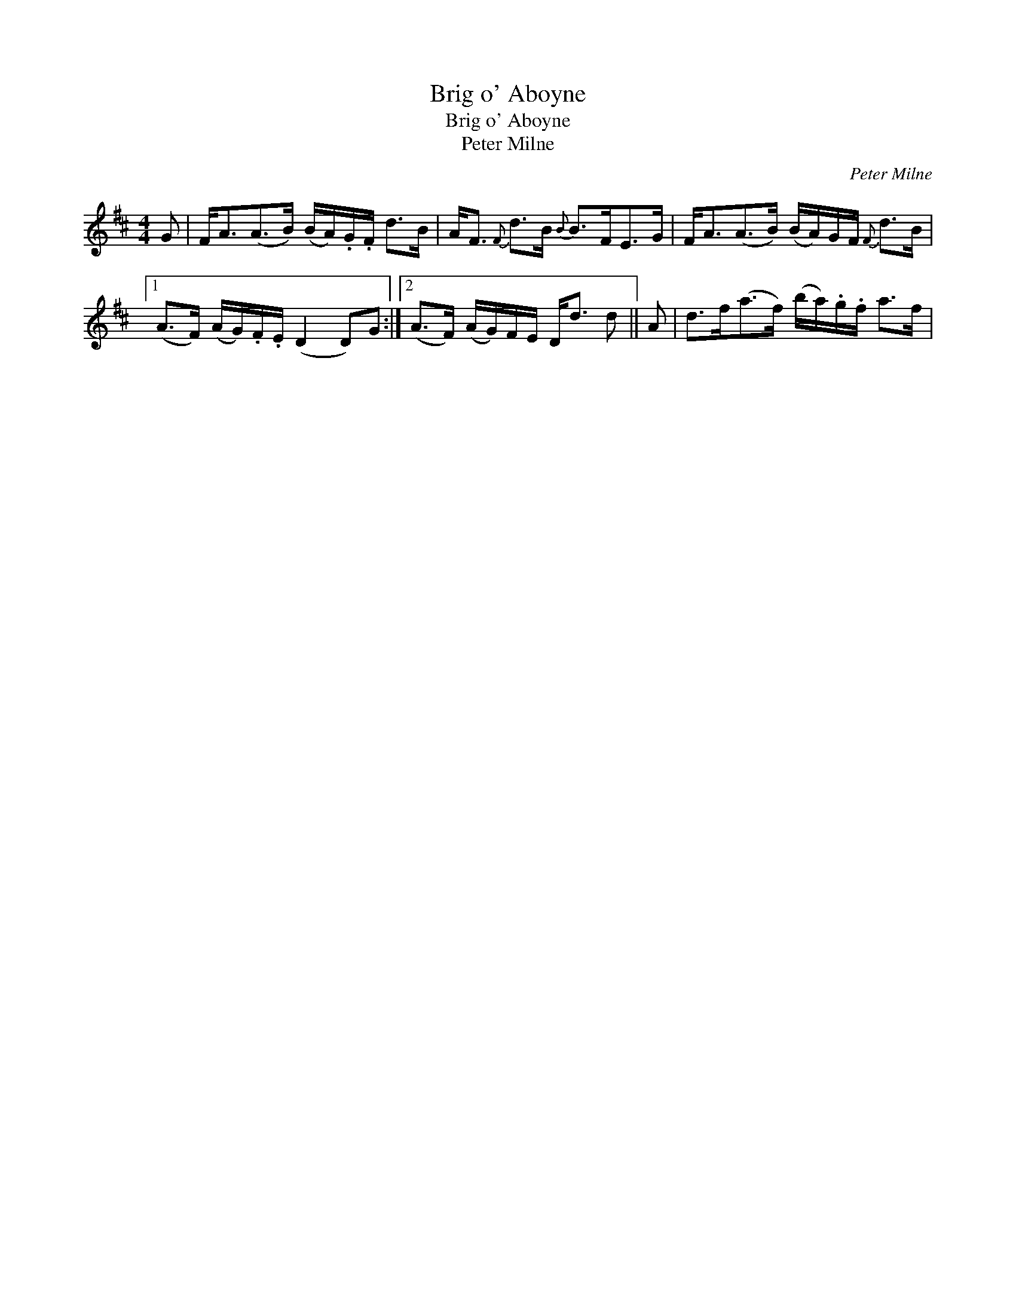 X:1
T:Brig o' Aboyne
T:Brig o' Aboyne
T:Peter Milne
C:Peter Milne
L:1/8
M:4/4
K:D
V:1 treble 
V:1
 G | F<A(A>B) (B/A/).G/.F/ d>B | A<F{F} d>B{B} B>FE>G | F<A(A>B) (B/A/)G/F/{F} d>B |1 %4
 (A>F) (A/G/).F/.E/ (D2 D)G :|2 (A>F) (A/G/)F/E/ D<d d || A | d>f(a>f) (b/a/).g/.f/ a>f | %8


